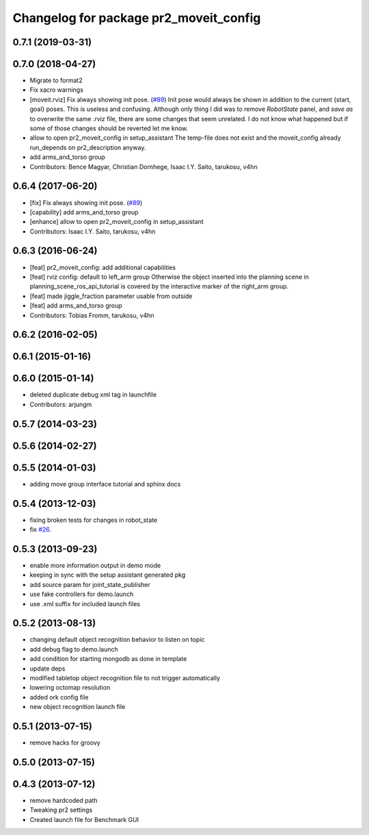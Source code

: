 ^^^^^^^^^^^^^^^^^^^^^^^^^^^^^^^^^^^^^^^
Changelog for package pr2_moveit_config
^^^^^^^^^^^^^^^^^^^^^^^^^^^^^^^^^^^^^^^

0.7.1 (2019-03-31)
------------------

0.7.0 (2018-04-27)
------------------
* Migrate to format2
* Fix xacro warnings
* [moveit.rviz] Fix always showing init pose. (`#89 <https://github.com/ros-planning/moveit_pr2/issues/89>`_)
  Init pose would always be shown in addition to the current {start, goal} poses. This is useless and confusing.
  Although only thing I did was to remove `RobotState` panel, and `save as` to overwrite the same `.rviz` file, there are some changes that seem unrelated. I do not know what happened but if some of those changes should be reverted let me know.
* allow to open pr2_moveit_config in setup_assistant
  The temp-file does not exist and the moveit_config
  already run_depends on pr2_description anyway.
* add arms_and_torso group
* Contributors: Bence Magyar, Christian Dornhege, Isaac I.Y. Saito, tarukosu, v4hn

0.6.4 (2017-06-20)
------------------
* [fix] Fix always showing init pose. (`#89 <https://github.com/ros-planning/moveit_pr2/issues/89>`_)
* [capability] add arms_and_torso group
* [enhance] allow to open pr2_moveit_config in setup_assistant
* Contributors: Isaac I.Y. Saito, tarukosu, v4hn

0.6.3 (2016-06-24)
------------------
* [feat] pr2_moveit_config: add additional capabilities
* [feat] rviz config: default to left_arm group
  Otherwise the object inserted into the planning scene
  in planning_scene_ros_api_tutorial is covered by
  the interactive marker of the right_arm group.
* [feat] made jiggle_fraction parameter usable from outside
* [feat] add arms_and_torso group
* Contributors: Tobias Fromm, tarukosu, v4hn

0.6.2 (2016-02-05)
------------------

0.6.1 (2015-01-16)
------------------

0.6.0 (2015-01-14)
------------------
* deleted duplicate debug xml tag in launchfile
* Contributors: arjungm

0.5.7 (2014-03-23)
------------------

0.5.6 (2014-02-27)
------------------

0.5.5 (2014-01-03)
------------------
* adding move group interface tutorial and sphinx docs

0.5.4 (2013-12-03)
------------------
* fixing broken tests for changes in robot_state
* fix `#26 <https://github.com/ros-planning/moveit_pr2/issues/26>`_.

0.5.3 (2013-09-23)
------------------
* enable more information output in demo mode
* keeping in sync with the setup assistant generated pkg
* add source param for joint_state_publisher
* use fake controllers for demo.launch
* use .xml suffix for included launch files

0.5.2 (2013-08-13)
------------------
* changing default object recognition behavior to listen on topic
* add debug flag to demo.launch
* add condition for starting mongodb as done in template
* update deps
* modified tabletop object recognition file to not trigger automatically
* lowering octomap resolution
* added ork config file
* new object recognition launch file

0.5.1 (2013-07-15)
------------------
* remove hacks for groovy

0.5.0 (2013-07-15)
------------------

0.4.3 (2013-07-12)
------------------
* remove hardcoded path
* Tweaking pr2 settings
* Created launch file for Benchmark GUI

